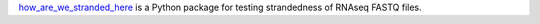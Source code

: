`how_are_we_stranded_here <https://github.com/signalbash/how_are_we_stranded_here>`_ is a Python package for testing strandedness
of RNAseq FASTQ files.